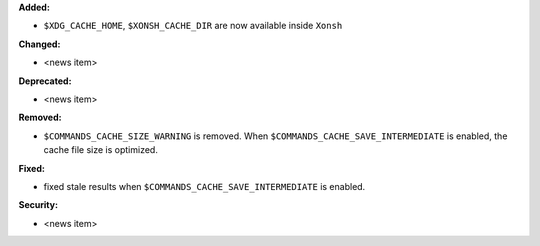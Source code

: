 **Added:**

* ``$XDG_CACHE_HOME``, ``$XONSH_CACHE_DIR`` are now available inside ``Xonsh``


**Changed:**

* <news item>

**Deprecated:**

* <news item>

**Removed:**

* ``$COMMANDS_CACHE_SIZE_WARNING`` is removed. When ``$COMMANDS_CACHE_SAVE_INTERMEDIATE`` is enabled,
  the cache file size is optimized.

**Fixed:**

* fixed stale results when ``$COMMANDS_CACHE_SAVE_INTERMEDIATE`` is enabled.

**Security:**

* <news item>
